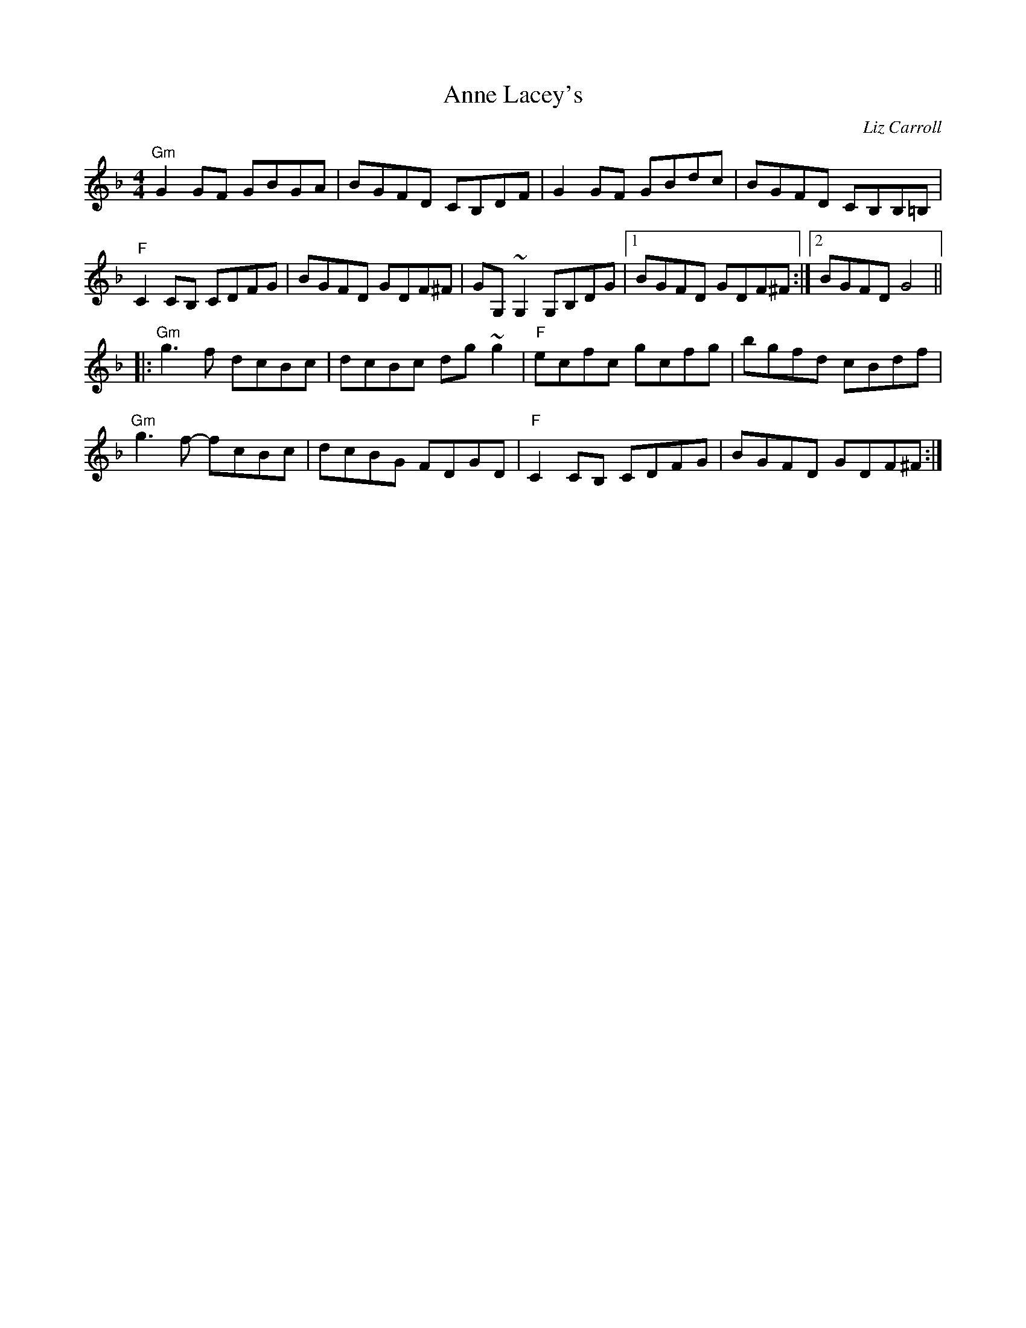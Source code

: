 X: 0
T: Anne Lacey's
C: Liz Carroll
R: reel
M: 4/4
L: 1/8
K: Gdor
"Gm"G2GF GBGA|BGFD CB,DF|G2GF GBdc|BGFD CB,B,=B,|
"F"C2CB, CDFG|BGFD GDF^F|GG,~G,2 G,B,DG|1 BGFD GDF^F:|2 BGFD G4||
|:"Gm"g3f dcBc|dcBc dg~g2|"F"ecfc gcfg|bgfd cBdf|
"Gm"g3f- fcBc|dcBG FDGD|"F"C2CB, CDFG|BGFD GDF^F:| 